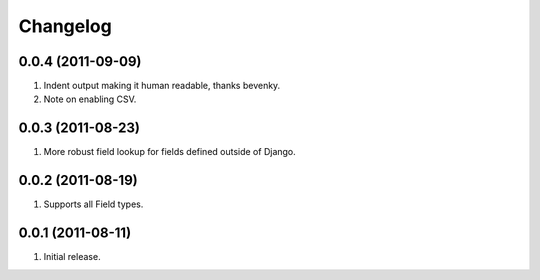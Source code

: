 Changelog
=========

0.0.4 (2011-09-09)
------------------
#. Indent output making it human readable, thanks bevenky.
#. Note on enabling CSV. 

0.0.3 (2011-08-23)
------------------
#. More robust field lookup for fields defined outside of Django.

0.0.2 (2011-08-19)
------------------
#. Supports all Field types.

0.0.1 (2011-08-11)
------------------

#. Initial release.

